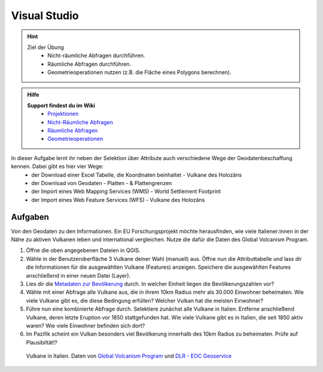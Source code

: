 Visual Studio
==========

.. hint::

   Ziel der Übung
      * Nicht-räumliche Abfragen durchführen.
      * Räumliche Abfragen durchführen.
      * Geometrieoperationen nutzen (z.B. die Fläche eines Polygons berechnen).

.. admonition:: Hilfe

   **Support findest du im Wiki**
      *  `Projektionen <https://courses.gistools.geog.uni-heidelberg.de/giscience/gis-einfuehrung/wikis/qgis-Projektionen>`__
      *  `Nicht-Räumliche Abfragen <https://courses.gistools.geog.uni-heidelberg.de/giscience/gis-einfuehrung/wikis/qgis-Nicht-Räumliche-Abfragen>`__
      *  `Räumliche Abfragen <https://courses.gistools.geog.uni-heidelberg.de/giscience/gis-einfuehrung/wikis/qgis-Räumliche-Abfragen>`__
      *  `Geometrieoperationen <https://courses.gistools.geog.uni-heidelberg.de/giscience/gis-einfuehrung/wikis/qgis-Geometrieoperationen>`__

.. seealso::

   Daten
   Lade dir die `Daten für die Exercise 3 herunter <https://drive.google.com/drive/folders/1xKB8gI3v29XL_NEvdtLZcm6ugaeuyl2L?usp=sharing>`__ und speichert
   sie auf eurem PC. Legt einen lokalen Ordner (nicht auf einem Netzlaufwerk wie zum Beispiel “Q://Abgabe”) an und speichert dort die obigen Daten (.zip Ordner müssen vorher entpackt werden).

   Beschaffe dir folgende Daten:
      - `Lade die XML Excel Datei hier <https://volcano.si.edu/volcanolist_holocene.cfm>`__ herunter
      - `Lade dir die Geodaten der Platten- & Plattengrenzen <https://github.com/fraxen/tectonicplates>`__ herunter

   Quellen
      -  Vulkane (Point) (`Global Volcanism Program (2024): Volcanoes of the World (v. 5.2.5; 23 Dec 2024). Distributed by Smithsonian Institution, compiled by Venzke, E., DOI: https://doi.org/10.5479/si.GVP.VOTW5-2024.5.2. <https://volcano.si.edu/gvp_votw.cfm>`__)
      -  Platten- & Plattengrenzen (Linie) (`Hugo Ahlenius, Nordpil and Peter Bird basierend auf doi: 10.1029/2001GC000252 <https://github.com/fraxen/tectonicplates>`__)
      -  World Admin 0 Countries (Polygon) (`Natural Earth Data <https://www.naturalearthdata.com/downloads/110m-cultural-vectors/>`__)
      -  World Settlement Footrpint 2019 - DLR EOC (Raster) (`Marconcini et al. (2021): Understanding Current Trends in Global Urbanisation - The World Settlement Footprint Suite, DOI: 10.1553/giscience2021_01_s33. <https://geoservice.dlr.de/web/datasets/wsf_2019>`__)

In dieser Aufgabe lernt ihr neben der Selektion über Attribute auch verschiedene Wege der Geodatenbeschaffung kennen. Dabei gibt es hier vier Wege:
   * der Download einer Excel Tabelle, die Koordinaten beinhaltet - Vulkane des Holozäns
   * der Download von Geodaten - Platten - & Plattengrenzen
   * der Import eines Web Mapping Services (WMS) - World Settlement Footprint
   * der Import eines Web Feature Services (WFS) - Vulkane des Holozäns

Aufgaben
--------

Von den Geodaten zu den Informationen. Ein EU Forschungsprojekt möchte herausfinden, wie viele Italiener:innen in der Nähe zu aktiven Vulkanen 
leben und international vergleichen. Nutze die dafür die Daten des Global Volcanism Program.

1. Öffne die oben angegebenen Dateien in QGIS.
2. Wähle in der Benutzeroberfläche 3 Vulkane deiner Wahl (manuell) aus. Öffne nun die Attributtabelle und lass dir die Informationen für die
   ausgewählten Vulkane (Features) anzeigen. Speichere die ausgewählten Features anschließend in einer neuen Datei (Layer).
3. Lies dir die `Metadaten zur Bevölkerung <https://sedac.ciesin.columbia.edu/downloads/docs/gpw-v4/gpw-v4-documentation-rev11.pdf>`__ durch. In welcher Einheit liegen die Bevölkerungszahlen vor?
4. Wähle mit einer Abfrage alle Vulkane aus, die in ihrem 10km Radius mehr als 30.000 Einwohner beheimaten. Wie viele Vulkane
   gibt es, die diese Bedingung erfüllen? Welcher Vulkan hat die meisten Einwohner?
5. Führe nun eine kombinierte Abfrage durch. Selektiere zunächst alle Vulkane in Italien. Entferne anschließend Vulkane, deren letzte Eruption vor 1850 stattgefunden hat. Wie viele Vulkane gibt es in Italien, die seit 1850 aktiv waren? Wie viele Einwohner befinden sich dort?
6. Im Pazifik scheint ein Vulkan besonders viel Bevölkerung innerhalb des 10km Radius zu beheimaten. Prüfe auf Plausibiltät!?

.. figure:: img/vulcanoes_italy.png
   :alt: Vulkane in Italien
   :width: 800px

   Vulkane in Italien. Daten von `Global Volcanism Program <https://volcano.si.edu/gvp_votw.cfm>`__ und `DLR - EOC Geoservice <https://geoservice.dlr.de/web/services>`__
 